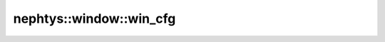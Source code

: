 nephtys::window::win_cfg
========================

.. doxygenstruct:: nephtys::window::win_cfg
   :project: nephtys
   :members:
